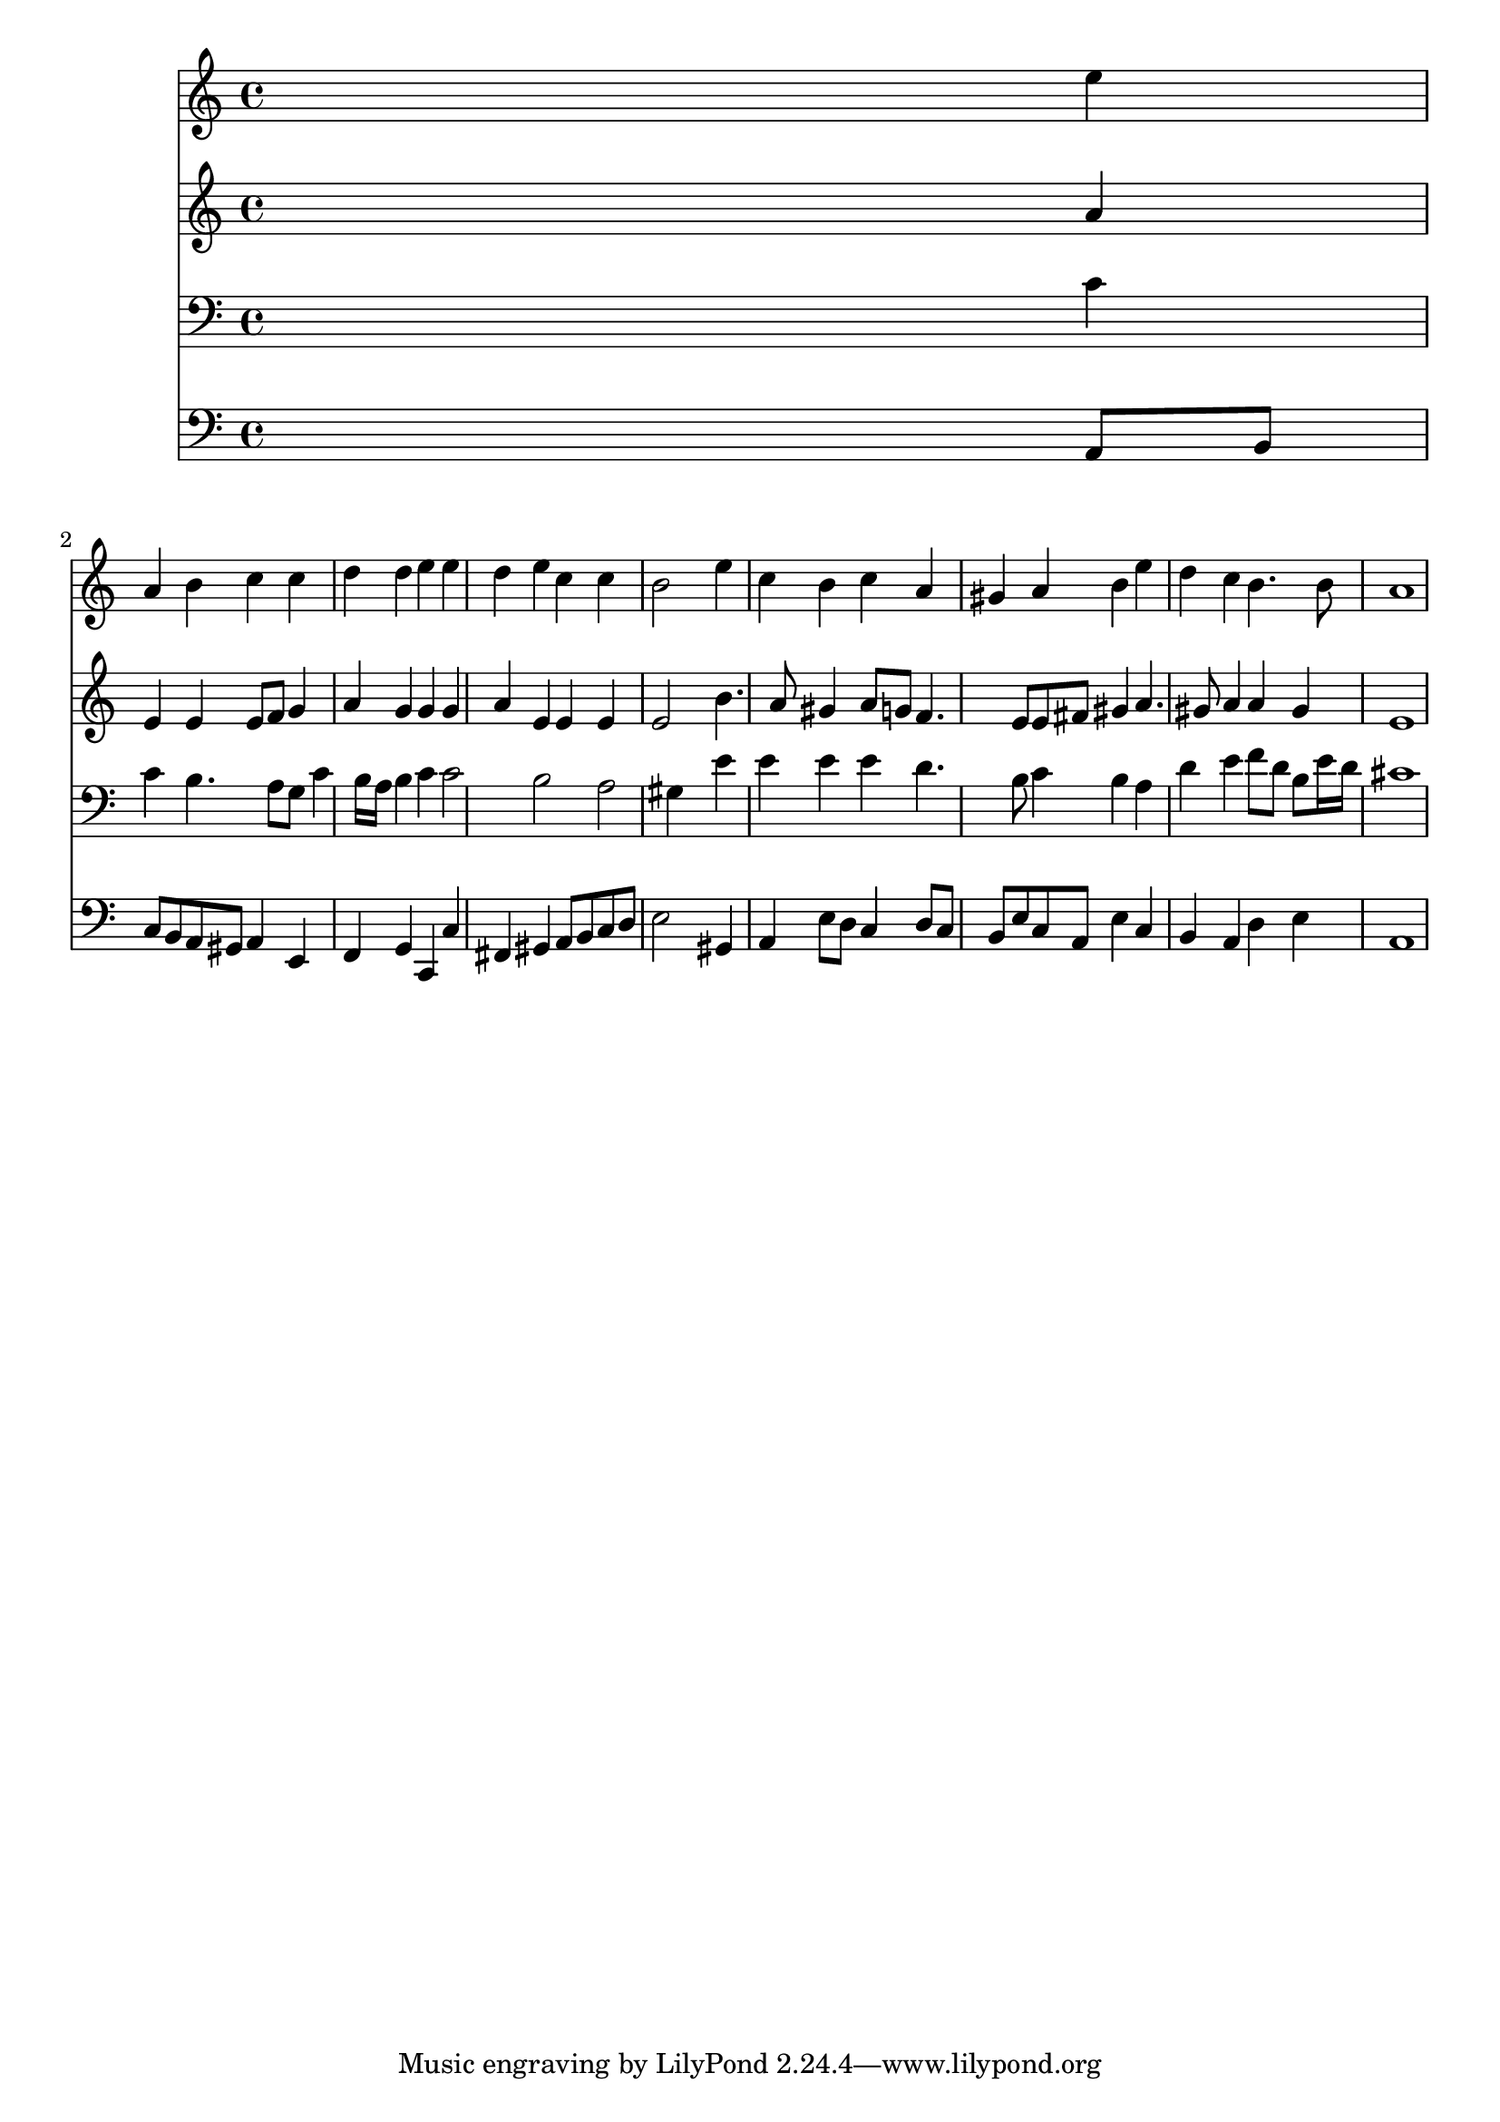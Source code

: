 % Lily was here -- automatically converted by /usr/local/lilypond/usr/bin/midi2ly from 039600b_.mid
\version "2.10.0"


trackAchannelA =  {
  
  \time 4/4 
  

  \key a \minor
  
  \tempo 4 = 96 
  
}

trackA = <<
  \context Voice = channelA \trackAchannelA
>>


trackBchannelA = \relative c {
  
  % [SEQUENCE_TRACK_NAME] Instrument 1
  s2. e''4 |
  % 2
  a, b c c |
  % 3
  d d e e |
  % 4
  d e c c |
  % 5
  b2 s4 e |
  % 6
  c b c a |
  % 7
  gis a b e |
  % 8
  d c b4. b8 |
  % 9
  a1 |
  % 10
  
}

trackB = <<
  \context Voice = channelA \trackBchannelA
>>


trackCchannelA =  {
  
  % [SEQUENCE_TRACK_NAME] Instrument 2
  
}

trackCchannelB = \relative c {
  s2. a''4 |
  % 2
  e e e8 f g4 |
  % 3
  a g g g |
  % 4
  a e e e |
  % 5
  e2 s4 b'4. a8 gis4 a8 g f4. e8 e fis gis4 a4. gis8 a4 a gis |
  % 9
  e1 |
  % 10
  
}

trackC = <<
  \context Voice = channelA \trackCchannelA
  \context Voice = channelB \trackCchannelB
>>


trackDchannelA =  {
  
  % [SEQUENCE_TRACK_NAME] Instrument 3
  
}

trackDchannelB = \relative c {
  s2. c'4 |
  % 2
  c b4. a8 g c4 b16 a b4 c c2 b a gis4 s4 e' |
  % 6
  e e e d4. b8 c4 b a |
  % 8
  d e f8 d b e16 d |
  % 9
  cis1 |
  % 10
  
}

trackD = <<

  \clef bass
  
  \context Voice = channelA \trackDchannelA
  \context Voice = channelB \trackDchannelB
>>


trackEchannelA =  {
  
  % [SEQUENCE_TRACK_NAME] Instrument 4
  
}

trackEchannelB = \relative c {
  s2. a8 b |
  % 2
  c b a gis a4 e |
  % 3
  f g c, c' |
  % 4
  fis, gis a8 b c d |
  % 5
  e2 s4 gis, |
  % 6
  a e'8 d c4 d8 c |
  % 7
  b e c a e'4 c |
  % 8
  b a d e |
  % 9
  a,1 |
  % 10
  
}

trackE = <<

  \clef bass
  
  \context Voice = channelA \trackEchannelA
  \context Voice = channelB \trackEchannelB
>>


\score {
  <<
    \context Staff=trackB \trackB
    \context Staff=trackC \trackC
    \context Staff=trackD \trackD
    \context Staff=trackE \trackE
  >>
}
